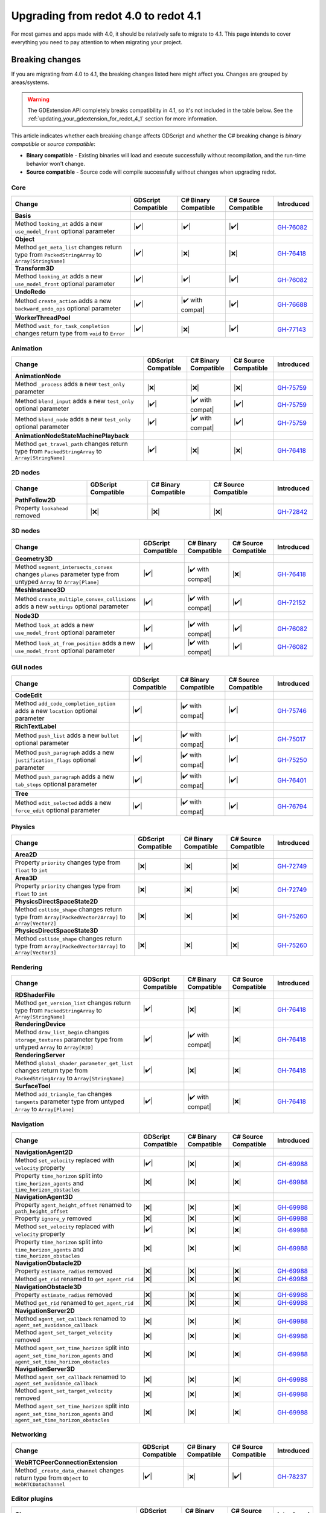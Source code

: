 .. _doc_upgrading_to_redot_4.1:

Upgrading from redot 4.0 to redot 4.1
=====================================

For most games and apps made with 4.0, it should be relatively safe to migrate to 4.1.
This page intends to cover everything you need to pay attention to when migrating
your project.

Breaking changes
----------------

If you are migrating from 4.0 to 4.1, the breaking changes listed here might
affect you. Changes are grouped by areas/systems.

.. warning::

    The GDExtension API completely breaks compatibility in 4.1, so it's not included
    in the table below. See the :ref:`updating_your_gdextension_for_redot_4_1` section
    for more information.

This article indicates whether each breaking change affects GDScript and whether
the C# breaking change is *binary compatible* or *source compatible*:

- **Binary compatible** - Existing binaries will load and execute successfully without
  recompilation, and the run-time behavior won't change.
- **Source compatible** - Source code will compile successfully without changes when
  upgrading redot.

Core
^^^^

========================================================================================================================  ===================  ====================  ====================  ===========
Change                                                                                                                    GDScript Compatible  C# Binary Compatible  C# Source Compatible  Introduced
========================================================================================================================  ===================  ====================  ====================  ===========
**Basis**
Method ``looking_at`` adds a new ``use_model_front`` optional parameter                                                   |✔️|                 |✔️|                  |✔️|                  `GH-76082`_
**Object**
Method ``get_meta_list`` changes return type from ``PackedStringArray`` to ``Array[StringName]``                          |✔️|                 |❌|                  |❌|                  `GH-76418`_
**Transform3D**
Method ``looking_at`` adds a new ``use_model_front`` optional parameter                                                   |✔️|                 |✔️|                  |✔️|                  `GH-76082`_
**UndoRedo**
Method ``create_action`` adds a new ``backward_undo_ops`` optional parameter                                              |✔️|                 |✔️ with compat|      |✔️|                  `GH-76688`_
**WorkerThreadPool**
Method ``wait_for_task_completion`` changes return type from ``void`` to ``Error``                                        |✔️|                 |❌|                  |✔️|                  `GH-77143`_
========================================================================================================================  ===================  ====================  ====================  ===========

Animation
^^^^^^^^^

========================================================================================================================  ===================  ====================  ====================  ===========
Change                                                                                                                    GDScript Compatible  C# Binary Compatible  C# Source Compatible  Introduced
========================================================================================================================  ===================  ====================  ====================  ===========
**AnimationNode**
Method ``_process`` adds a new ``test_only`` parameter                                                                    |❌|                 |❌|                  |❌|                  `GH-75759`_
Method ``blend_input`` adds a new ``test_only`` optional parameter                                                        |✔️|                 |✔️ with compat|      |✔️|                  `GH-75759`_
Method ``blend_node`` adds a new ``test_only`` optional parameter                                                         |✔️|                 |✔️ with compat|      |✔️|                  `GH-75759`_
**AnimationNodeStateMachinePlayback**
Method ``get_travel_path`` changes return type from ``PackedStringArray`` to ``Array[StringName]``                        |✔️|                 |❌|                  |❌|                  `GH-76418`_
========================================================================================================================  ===================  ====================  ====================  ===========

2D nodes
^^^^^^^^

========================================================================================================================  ===================  ====================  ====================  ===========
Change                                                                                                                    GDScript Compatible  C# Binary Compatible  C# Source Compatible  Introduced
========================================================================================================================  ===================  ====================  ====================  ===========
**PathFollow2D**
Property ``lookahead`` removed                                                                                            |❌|                 |❌|                  |❌|                  `GH-72842`_
========================================================================================================================  ===================  ====================  ====================  ===========

3D nodes
^^^^^^^^

========================================================================================================================  ===================  ====================  ====================  ===========
Change                                                                                                                    GDScript Compatible  C# Binary Compatible  C# Source Compatible  Introduced
========================================================================================================================  ===================  ====================  ====================  ===========
**Geometry3D**
Method ``segment_intersects_convex`` changes ``planes`` parameter type from untyped ``Array`` to ``Array[Plane]``         |✔️|                 |✔️ with compat|      |❌|                  `GH-76418`_
**MeshInstance3D**
Method ``create_multiple_convex_collisions`` adds a new ``settings`` optional parameter                                   |✔️|                 |✔️ with compat|      |✔️|                  `GH-72152`_
**Node3D**
Method ``look_at`` adds a new ``use_model_front`` optional parameter                                                      |✔️|                 |✔️ with compat|      |✔️|                  `GH-76082`_
Method ``look_at_from_position`` adds a new ``use_model_front`` optional parameter                                        |✔️|                 |✔️ with compat|      |✔️|                  `GH-76082`_
========================================================================================================================  ===================  ====================  ====================  ===========

GUI nodes
^^^^^^^^^

========================================================================================================================  ===================  ====================  ====================  ===========
Change                                                                                                                    GDScript Compatible  C# Binary Compatible  C# Source Compatible  Introduced
========================================================================================================================  ===================  ====================  ====================  ===========
**CodeEdit**
Method ``add_code_completion_option`` adds a new ``location`` optional parameter                                          |✔️|                 |✔️ with compat|      |✔️|                  `GH-75746`_
**RichTextLabel**
Method ``push_list`` adds a new ``bullet`` optional parameter                                                             |✔️|                 |✔️ with compat|      |✔️|                  `GH-75017`_
Method ``push_paragraph`` adds a new ``justification_flags`` optional parameter                                           |✔️|                 |✔️ with compat|      |✔️|                  `GH-75250`_
Method ``push_paragraph`` adds a new ``tab_stops`` optional parameter                                                     |✔️|                 |✔️ with compat|      |✔️|                  `GH-76401`_
**Tree**
Method ``edit_selected`` adds a new ``force_edit`` optional parameter                                                     |✔️|                 |✔️ with compat|      |✔️|                  `GH-76794`_
========================================================================================================================  ===================  ====================  ====================  ===========

Physics
^^^^^^^

========================================================================================================================  ===================  ====================  ====================  ===========
Change                                                                                                                    GDScript Compatible  C# Binary Compatible  C# Source Compatible  Introduced
========================================================================================================================  ===================  ====================  ====================  ===========
**Area2D**
Property ``priority`` changes type from ``float`` to ``int``                                                              |❌|                 |❌|                  |❌|                  `GH-72749`_
**Area3D**
Property ``priority`` changes type from ``float`` to ``int``                                                              |❌|                 |❌|                  |❌|                  `GH-72749`_
**PhysicsDirectSpaceState2D**
Method ``collide_shape`` changes return type from ``Array[PackedVector2Array]`` to ``Array[Vector2]``                     |❌|                 |❌|                  |❌|                  `GH-75260`_
**PhysicsDirectSpaceState3D**
Method ``collide_shape`` changes return type from ``Array[PackedVector3Array]`` to ``Array[Vector3]``                     |❌|                 |❌|                  |❌|                  `GH-75260`_
========================================================================================================================  ===================  ====================  ====================  ===========

Rendering
^^^^^^^^^

========================================================================================================================  ===================  ====================  ====================  ===========
Change                                                                                                                    GDScript Compatible  C# Binary Compatible  C# Source Compatible  Introduced
========================================================================================================================  ===================  ====================  ====================  ===========
**RDShaderFile**
Method ``get_version_list`` changes return type from ``PackedStringArray`` to ``Array[StringName]``                       |✔️|                 |❌|                  |❌|                  `GH-76418`_
**RenderingDevice**
Method ``draw_list_begin`` changes ``storage_textures`` parameter type from untyped ``Array`` to ``Array[RID]``           |✔️|                 |✔️ with compat|      |❌|                  `GH-76418`_
**RenderingServer**
Method ``global_shader_parameter_get_list`` changes return type from ``PackedStringArray`` to ``Array[StringName]``       |✔️|                 |❌|                  |❌|                  `GH-76418`_
**SurfaceTool**
Method ``add_triangle_fan`` changes ``tangents`` parameter type from untyped ``Array`` to ``Array[Plane]``                |✔️|                 |✔️ with compat|      |❌|                  `GH-76418`_
========================================================================================================================  ===================  ====================  ====================  ===========

Navigation
^^^^^^^^^^

========================================================================================================================  ===================  ====================  ====================  ===========
Change                                                                                                                    GDScript Compatible  C# Binary Compatible  C# Source Compatible  Introduced
========================================================================================================================  ===================  ====================  ====================  ===========
**NavigationAgent2D**
Method ``set_velocity`` replaced with ``velocity`` property                                                               |✔️|                 |❌|                  |❌|                  `GH-69988`_
Property ``time_horizon`` split into ``time_horizon_agents`` and ``time_horizon_obstacles``                               |❌|                 |❌|                  |❌|                  `GH-69988`_
**NavigationAgent3D**
Property ``agent_height_offset`` renamed to ``path_height_offset``                                                        |❌|                 |❌|                  |❌|                  `GH-69988`_
Property ``ignore_y`` removed                                                                                             |❌|                 |❌|                  |❌|                  `GH-69988`_
Method ``set_velocity`` replaced with ``velocity`` property                                                               |✔️|                 |❌|                  |❌|                  `GH-69988`_
Property ``time_horizon`` split into ``time_horizon_agents`` and ``time_horizon_obstacles``                               |❌|                 |❌|                  |❌|                  `GH-69988`_
**NavigationObstacle2D**
Property ``estimate_radius`` removed                                                                                      |❌|                 |❌|                  |❌|                  `GH-69988`_
Method ``get_rid`` renamed to ``get_agent_rid``                                                                           |❌|                 |❌|                  |❌|                  `GH-69988`_
**NavigationObstacle3D**
Property ``estimate_radius`` removed                                                                                      |❌|                 |❌|                  |❌|                  `GH-69988`_
Method ``get_rid`` renamed to ``get_agent_rid``                                                                           |❌|                 |❌|                  |❌|                  `GH-69988`_
**NavigationServer2D**
Method ``agent_set_callback`` renamed to ``agent_set_avoidance_callback``                                                 |❌|                 |❌|                  |❌|                  `GH-69988`_
Method ``agent_set_target_velocity`` removed                                                                              |❌|                 |❌|                  |❌|                  `GH-69988`_
Method ``agent_set_time_horizon`` split into ``agent_set_time_horizon_agents`` and ``agent_set_time_horizon_obstacles``   |❌|                 |❌|                  |❌|                  `GH-69988`_
**NavigationServer3D**
Method ``agent_set_callback`` renamed to ``agent_set_avoidance_callback``                                                 |❌|                 |❌|                  |❌|                  `GH-69988`_
Method ``agent_set_target_velocity`` removed                                                                              |❌|                 |❌|                  |❌|                  `GH-69988`_
Method ``agent_set_time_horizon`` split into ``agent_set_time_horizon_agents`` and ``agent_set_time_horizon_obstacles``   |❌|                 |❌|                  |❌|                  `GH-69988`_
========================================================================================================================  ===================  ====================  ====================  ===========

Networking
^^^^^^^^^^

========================================================================================================================  ===================  ====================  ====================  ===========
Change                                                                                                                    GDScript Compatible  C# Binary Compatible  C# Source Compatible  Introduced
========================================================================================================================  ===================  ====================  ====================  ===========
**WebRTCPeerConnectionExtension**
Method ``_create_data_channel`` changes return type from ``Object`` to ``WebRTCDataChannel``                              |✔️|                 |❌|                  |✔️|                  `GH-78237`_
========================================================================================================================  ===================  ====================  ====================  ===========

Editor plugins
^^^^^^^^^^^^^^

========================================================================================================================  ===================  ====================  ====================  ===========
Change                                                                                                                    GDScript Compatible  C# Binary Compatible  C# Source Compatible  Introduced
========================================================================================================================  ===================  ====================  ====================  ===========
**AnimationTrackEditPlugin**
Type ``AnimationTrackEditPlugin`` removed                                                                                 |❌|                 |❌|                  |❌|                  `GH-76413`_
**EditorInterface**
Type ``EditorInterface`` changes inheritance from ``Node`` to ``Object``                                                  |✔️|                 |❌|                  |❌|                  `GH-76176`_
Method ``set_movie_maker_enabled`` replaced with ``movie_maker_enabled`` property                                         |✔️|                 |❌|                  |❌|                  `GH-76176`_
Method ``is_movie_maker_enabled`` replaced with ``movie_maker_enabled`` property                                          |✔️|                 |❌|                  |❌|                  `GH-76176`_
**EditorResourcePreviewGenerator**
Method ``_generate`` adds a new ``metadata`` parameter                                                                    |❌|                 |❌|                  |❌|                  `GH-64628`_
Method ``_generate_from_path`` adds a new ``metadata`` parameter                                                          |❌|                 |❌|                  |❌|                  `GH-64628`_
**EditorUndoRedoManager**
Method ``create_action`` adds a new ``backward_undo_ops`` optional parameter                                              |✔️|                 |✔️ with compat|      |✔️|                  `GH-76688`_
========================================================================================================================  ===================  ====================  ====================  ===========


Behavior changes
----------------

In 4.1 some behavior changes have been introduced, which might require you to adjust your project.

==================================================================================================================================================================================================  ===========
Change                                                                                                                                                                                              Introduced
==================================================================================================================================================================================================  ===========
**SubViewportContainer**
When input events should reach SubViewports and their children, ``SubViewportContainer.mouse_filter`` now needs to be ``MOUSE_FILTER_STOP`` or ``MOUSE_FILTER_PASS``. See `GH-79271`_ for details.  `GH-57894`_
Multiple layered ``SubViewportContainer`` nodes, that should all receive mouse input events, now need to be replaced by ``Area2D`` nodes. See `GH-79128`_ for details.                              `GH-57894`_
**Viewport**
``Viewport`` nodes, that have Physics Picking enabled, now automatically set InputEvents as handled. See `GH-79897`_ for workarounds.                                                               `GH-77595`_
==================================================================================================================================================================================================  ===========


.. |❌| replace:: :abbr:`❌ (This API breaks compatibility.)`
.. |✔️| replace:: :abbr:`✔️ (This API does not break compatibility.)`
.. |✔️ with compat| replace:: :abbr:`✔️ (This API does not break compatibility. A compatibility method was added.)`

.. _GH-57894: https://github.com/redotengine/redot/pull/57894
.. _GH-64628: https://github.com/redotengine/redot/pull/64628
.. _GH-69988: https://github.com/redotengine/redot/pull/69988
.. _GH-72152: https://github.com/redotengine/redot/pull/72152
.. _GH-72749: https://github.com/redotengine/redot/pull/72749
.. _GH-72842: https://github.com/redotengine/redot/pull/72842
.. _GH-75017: https://github.com/redotengine/redot/pull/75017
.. _GH-75250: https://github.com/redotengine/redot/pull/75250
.. _GH-75260: https://github.com/redotengine/redot/pull/75260
.. _GH-75746: https://github.com/redotengine/redot/pull/75746
.. _GH-75759: https://github.com/redotengine/redot/pull/75759
.. _GH-76082: https://github.com/redotengine/redot/pull/76082
.. _GH-76176: https://github.com/redotengine/redot/pull/76176
.. _GH-76401: https://github.com/redotengine/redot/pull/76401
.. _GH-76413: https://github.com/redotengine/redot/pull/76413
.. _GH-76418: https://github.com/redotengine/redot/pull/76418
.. _GH-76688: https://github.com/redotengine/redot/pull/76688
.. _GH-76794: https://github.com/redotengine/redot/pull/76794
.. _GH-77143: https://github.com/redotengine/redot/pull/77143
.. _GH-77595: https://github.com/redotengine/redot/pull/77595
.. _GH-78237: https://github.com/redotengine/redot/pull/78237
.. _GH-79128: https://github.com/redotengine/redot/issues/79128
.. _GH-79271: https://github.com/redotengine/redot/issues/79271
.. _GH-79897: https://github.com/redotengine/redot/issues/79897

.. _updating_your_gdextension_for_redot_4_1:

Updating your GDExtension for 4.1
---------------------------------

GDExtension is still in beta. Until it's marked as stable, compatibility may break when
upgrading to a new minor version of redot.

In order to fix a serious bug, in redot 4.1 we had to break binary compatibility in a big
way and source compatibility in a small way.

This means that GDExtensions made for redot 4.0 will need to be recompiled for redot 4.1
(using the  ``4.1`` branch of redot-cpp), with a small change to their source code.

In redot 4.0, your "entry_symbol" function looks something like this:

.. code-block:: cpp

  GDExtensionBool GDE_EXPORT example_library_init(const GDExtensionInterface *p_interface, const GDExtensionClassLibraryPtr p_library, GDExtensionInitialization *r_initialization) {
      redot::GDExtensionBinding::InitObject init_obj(p_interface, p_library, r_initialization);

      init_obj.register_initializer(initialize_example_module);
      init_obj.register_terminator(uninitialize_example_module);
      init_obj.set_minimum_library_initialization_level(MODULE_INITIALIZATION_LEVEL_SCENE);

      return init_obj.init();
  }

However, for redot 4.1, it should look like:

.. code-block:: cpp

  GDExtensionBool GDE_EXPORT example_library_init(GDExtensionInterfaceGetProcAddress p_get_proc_address, const GDExtensionClassLibraryPtr p_library, GDExtensionInitialization *r_initialization) {
      redot::GDExtensionBinding::InitObject init_obj(p_get_proc_address, p_library, r_initialization);

      init_obj.register_initializer(initialize_example_module);
      init_obj.register_terminator(uninitialize_example_module);
      init_obj.set_minimum_library_initialization_level(MODULE_INITIALIZATION_LEVEL_SCENE);

      return init_obj.init();
  }

There are two small changes:

#. The first argument changes from ``const GDExtensionInterface *p_interface`` to ``GDExtensionInterfaceGetProcAddress p_get_proc_address``
#. The constructor for the `init_obj` variable now receives ``p_get_proc_address`` as its first parameter

You also need to add an extra ``compatibility_minimum`` line to your ``.gdextension`` file, so that it looks something like::

  [configuration]

  entry_symbol = "example_library_init"
  compatibility_minimum = 4.1

This lets redot know that your GDExtension has been updated and is safe to load in redot 4.1.
